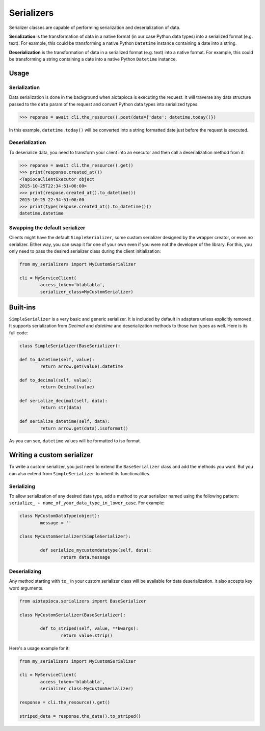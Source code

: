 ===========
Serializers
===========


Serializer classes are capable of performing serialization and deserialization of data.

**Serialization** is the transformation of data in a native format (in our case Python data types) into a serialized format (e.g. text). For example, this could be transforming a native Python ``Datetime`` instance containing a date into a string.

**Deserialization** is the transformation of data in a serialized format (e.g. text) into a native format. For example, this could be transforming a string containing a date into a native Python ``Datetime`` instance.


Usage
=====

Serialization
-------------

Data serialization is done in the background when aiotapioca is executing the request. It will traverse any data structure passed to the ``data`` param of the request and convert Python data types into serialized types.

.. code-block:: python

	>>> reponse = await cli.the_resource().post(data={'date': datetime.today()})

In this example, ``datetime.today()`` will be converted into a string formatted date just before the request is executed.

Deserialization
---------------

To deserialize data, you need to transform your client into an executor and then call a deserialization method from it:

.. code-block:: python

	>>> reponse = await cli.the_resource().get()
	>>> print(response.created_at())
	<TapiocaClientExecutor object
	2015-10-25T22:34:51+00:00>
	>>> print(respose.created_at().to_datetime())
	2015-10-25 22:34:51+00:00
	>>> print(type(respose.created_at().to_datetime()))
	datetime.datetime


Swapping the default serializer
-------------------------------

Clients might have the default ``SimpleSerializer``, some custom serializer designed by the wrapper creator, or even no serializer. Either way, you can swap it for one of your own even if you were not the developer of the library. For this, you only need to pass the desired serializer class during the client initialization:

.. code-block:: python

	from my_serializers import MyCustomSerializer

	cli = MyServiceClient(
		access_token='blablabla',
		serializer_class=MyCustomSerializer)


Built-ins
=========

.. class:: SimpleSerializer

``SimpleSerializer`` is a very basic and generic serializer. It is included by default in adapters unless explicitly removed. It supports serialization from `Decimal` and `datetime` and deserialization methods to those two types as well. Here is its full code:

.. code-block:: python

	class SimpleSerializer(BaseSerializer):

	def to_datetime(self, value):
		return arrow.get(value).datetime

	def to_decimal(self, value):
		return Decimal(value)

	def serialize_decimal(self, data):
		return str(data)

	def serialize_datetime(self, data):
		return arrow.get(data).isoformat()


As you can see, ``datetime`` values will be formatted to iso format.

Writing a custom serializer
===========================

To write a custom serializer, you just need to extend the ``BaseSerializer`` class and add the methods you want. But you can also extend from ``SimpleSerializer`` to inherit its functionalities.

Serializing
-----------
To allow serialization of any desired data type, add a method to your serializer named using the following pattern: ``serialize_ + name_of_your_data_type_in_lower_case``. For example:

.. code-block:: python

	class MyCustomDataType(object):
		message = ''

	class MyCustomSerializer(SimpleSerializer):

		def serialize_mycustomdatatype(self, data):
			return data.message


Deserializing
-------------
Any method starting with ``to_`` in your custom serializer class will be available for data deserialization. It also accepts key word arguments.

.. code-block:: python

	from aiotapioca.serializers import BaseSerializer

	class MyCustomSerializer(BaseSerializer):

		def to_striped(self, value, **kwargs):
			return value.strip()

Here's a usage example for it:

.. code-block:: python

	from my_serializers import MyCustomSerializer

	cli = MyServiceClient(
		access_token='blablabla',
		serializer_class=MyCustomSerializer)

	response = cli.the_resource().get()

	striped_data = response.the_data().to_striped()
